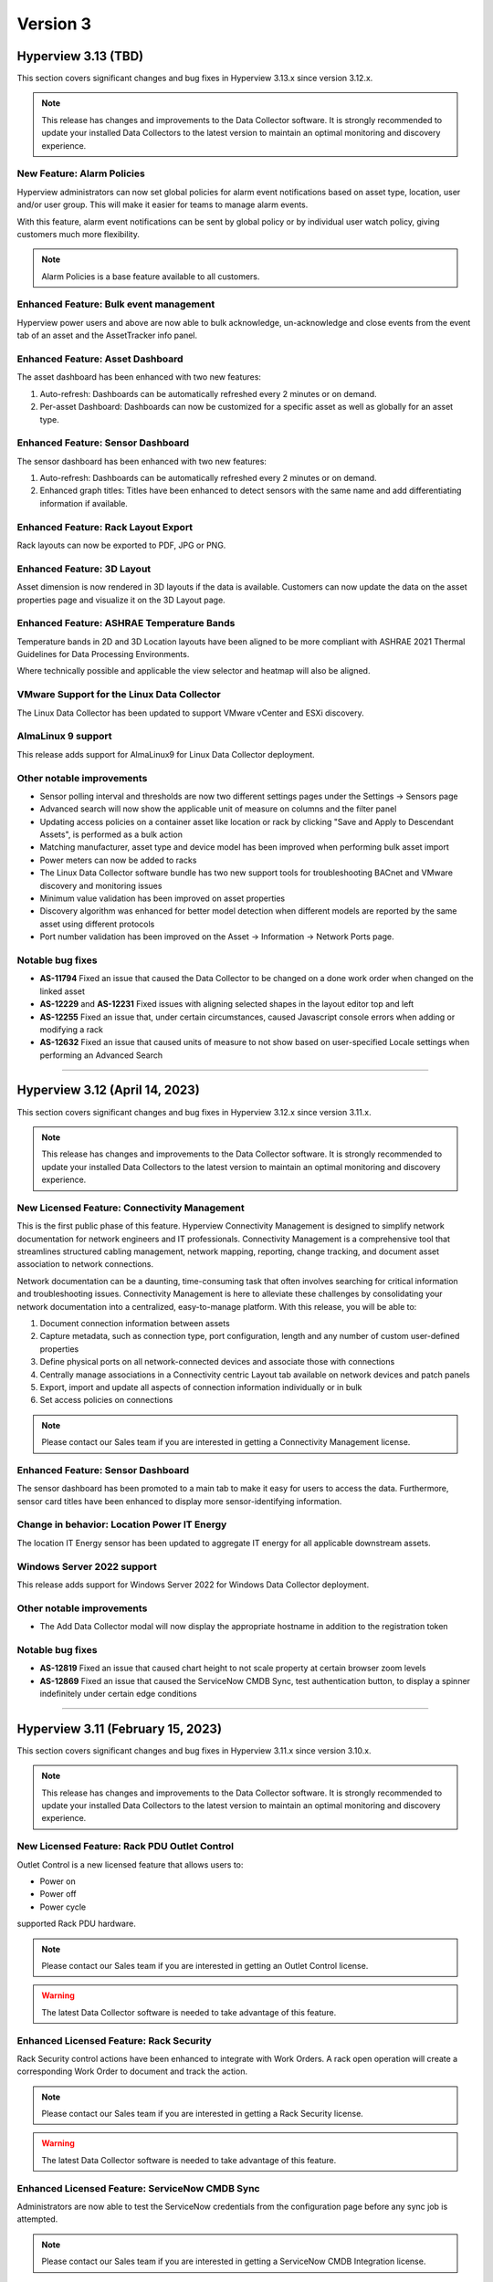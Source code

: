#########
Version 3
#########
********************
Hyperview 3.13 (TBD)
********************
This section covers significant changes and bug fixes in Hyperview 3.13.x since version 3.12.x.

.. note:: This release has changes and improvements to the Data Collector software. It is strongly recommended to update your installed Data Collectors to the latest version to maintain an optimal monitoring and discovery experience.

===========================
New Feature: Alarm Policies
===========================
Hyperview administrators can now set global policies for alarm event notifications based on asset type, location, user and/or user group. This will make it easier for teams to manage alarm events.

With this feature, alarm event notifications can be sent by global policy or by individual user watch policy, giving customers much more flexibility.

.. note:: Alarm Policies is a base feature available to all customers.

=======================================
Enhanced Feature: Bulk event management
=======================================
Hyperview power users and above are now able to bulk acknowledge, un-acknowledge and close events from the event tab of an asset and the AssetTracker info panel.

=================================
Enhanced Feature: Asset Dashboard
=================================
The asset dashboard has been enhanced with two new features:

1. Auto-refresh: Dashboards can be automatically refreshed every 2 minutes or on demand.
2. Per-asset Dashboard: Dashboards can now be customized for a specific asset as well as globally for an asset type.

==================================
Enhanced Feature: Sensor Dashboard
==================================
The sensor dashboard has been enhanced with two new features:

1. Auto-refresh: Dashboards can be automatically refreshed every 2 minutes or on demand.
2. Enhanced graph titles: Titles have been enhanced to detect sensors with the same name and add differentiating information if available.

====================================
Enhanced Feature: Rack Layout Export
====================================
Rack layouts can now be exported to PDF, JPG or PNG.

===========================
Enhanced Feature: 3D Layout
===========================
Asset dimension is now rendered in 3D layouts if the data is available. Customers can now update the data on the asset properties page and visualize it on the 3D Layout page.

==========================================
Enhanced Feature: ASHRAE Temperature Bands
==========================================
Temperature bands in 2D and 3D Location layouts have been aligned to be more compliant with ASHRAE 2021 Thermal Guidelines for Data Processing Environments.

Where technically possible and applicable the view selector and heatmap will also be aligned.

===========================================
VMware Support for the Linux Data Collector
===========================================
The Linux Data Collector has been updated to support VMware vCenter and ESXi discovery.

===================
AlmaLinux 9 support
===================
This release adds support for AlmaLinux9 for Linux Data Collector deployment.

==========================
Other notable improvements
==========================
- Sensor polling interval and thresholds are now two different settings pages under the Settings -> Sensors page
- Advanced search will now show the applicable unit of measure on columns and the filter panel
- Updating access policies on a container asset like location or rack by clicking "Save and Apply to Descendant Assets", is performed as a bulk action
- Matching manufacturer, asset type and device model has been improved when performing bulk asset import
- Power meters can now be added to racks
- The Linux Data Collector software bundle has two new support tools for troubleshooting BACnet and VMware discovery and monitoring issues
- Minimum value validation has been improved on asset properties
- Discovery algorithm was enhanced for better model detection when different models are reported by the same asset using different protocols
- Port number validation has been improved on the Asset -> Information -> Network Ports page.

=================
Notable bug fixes
=================
- **AS-11794** Fixed an issue that caused the Data Collector to be changed on a done work order when changed on the linked asset
- **AS-12229** and **AS-12231** Fixed issues with aligning selected shapes in the layout editor top and left
- **AS-12255** Fixed an issue that, under certain circumstances, caused Javascript console errors when adding or modifying a rack
- **AS-12632** Fixed an issue that caused units of measure to not show based on user-specified Locale settings when performing an Advanced Search

*****

*******************************
Hyperview 3.12 (April 14, 2023)
*******************************
This section covers significant changes and bug fixes in Hyperview 3.12.x since version 3.11.x.

.. raw:: html

	<div class="pb-3"><iframe src="https://player.vimeo.com/video/821341778?h=f93c6d3fb1" width="640" height="360" frameborder="0" allow="autoplay; fullscreen; picture-in-picture" allowfullscreen></iframe></div>

.. note:: This release has changes and improvements to the Data Collector software. It is strongly recommended to update your installed Data Collectors to the latest version to maintain an optimal monitoring and discovery experience.

=============================================
New Licensed Feature: Connectivity Management
=============================================
This is the first public phase of this feature. Hyperview Connectivity Management is designed to simplify network documentation for network engineers and IT professionals. Connectivity Management is a comprehensive tool that streamlines structured cabling management, network mapping, reporting, change tracking, and document asset association to network connections.

Network documentation can be a daunting, time-consuming task that often involves searching for critical information and troubleshooting issues. Connectivity Management is here to alleviate these challenges by consolidating your network documentation into a centralized, easy-to-manage platform. With this release, you will be able to:

1. Document connection information between assets
2. Capture metadata, such as connection type, port configuration, length and any number of custom user-defined properties
3. Define physical ports on all network-connected devices and associate those with connections
4. Centrally manage associations in a Connectivity centric Layout tab available on network devices and patch panels
5. Export, import and update all aspects of connection information individually or in bulk
6. Set access policies on connections

.. note:: Please contact our Sales team if you are interested in getting a Connectivity Management license.

==================================
Enhanced Feature: Sensor Dashboard
==================================
The sensor dashboard has been promoted to a main tab to make it easy for users to access the data. Furthermore, sensor card titles have been enhanced to display more sensor-identifying information.

============================================
Change in behavior: Location Power IT Energy
============================================
The location IT Energy sensor has been updated to aggregate IT energy for all applicable downstream assets.

===========================
Windows Server 2022 support
===========================
This release adds support for Windows Server 2022 for Windows Data Collector deployment.

==========================
Other notable improvements
==========================
- The Add Data Collector modal will now display the appropriate hostname in addition to the registration token

=================
Notable bug fixes
=================
- **AS-12819** Fixed an issue that caused chart height to not scale property at certain browser zoom levels
- **AS-12869** Fixed an issue that caused the ServiceNow CMDB Sync, test authentication button, to display a spinner indefinitely under certain edge conditions

*****

**********************************
Hyperview 3.11 (February 15, 2023)
**********************************
This section covers significant changes and bug fixes in Hyperview 3.11.x since version 3.10.x.

.. raw:: html

	<div class="pb-3"><iframe src="https://player.vimeo.com/video/801783109?h=c1542f621e" width="640" height="360" frameborder="0" allow="autoplay; fullscreen; picture-in-picture" allowfullscreen></iframe></div>

.. note:: This release has changes and improvements to the Data Collector software. It is strongly recommended to update your installed Data Collectors to the latest version to maintain an optimal monitoring and discovery experience.

=============================================
New Licensed Feature: Rack PDU Outlet Control
=============================================
Outlet Control is a new licensed feature that allows users to:

- Power on
- Power off
- Power cycle

supported Rack PDU hardware.

.. note:: Please contact our Sales team if you are interested in getting an Outlet Control license.

.. warning:: The latest Data Collector software is needed to take advantage of this feature.

========================================
Enhanced Licensed Feature: Rack Security
========================================
Rack Security control actions have been enhanced to integrate with Work Orders. A rack open operation will create a corresponding Work Order to document and track the action.

.. note:: Please contact our Sales team if you are interested in getting a Rack Security license.

.. warning:: The latest Data Collector software is needed to take advantage of this feature.

===============================================
Enhanced Licensed Feature: ServiceNow CMDB Sync
===============================================
Administrators are now able to test the ServiceNow credentials from the configuration page before any sync job is attempted.

.. note:: Please contact our Sales team if you are interested in getting a ServiceNow CMDB Integration license.

============================================
New Feature: Automated Catalog Data Feedback
============================================
A new feature was added to enable the automatic submission of model data to Hyperview when a previously unknown asset model is created. The information is added to a catalog improvement request queue for review and will allow Hyperview to add support to new device models more rapidly.

Hyperview Administrators can manage this setting from the "Settings -> General -> Catalog Data" page.

It is turned *Off* by default.

=============================
New Feature: Sensor Dashboard
=============================
A new sensor dashboard has been added to allow users to better visualize collected sensor data for an asset. Users will be able to toggle between list and card view for sensors.

===============================
Application Layout Improvements
===============================
- The search navigation bar has been added to the top of the product to allow for better access to Quick and Advanced Search features
- The Account Management link has been moved from the bottom left of the application layout to the top right

================================================
2D and 3D Layout: Enhanced Heatmap Visualization
================================================
Heatmap visualization has been enhanced to be more accurate and more performant.

In addition, there was a host of bug fixes, usability and performance improvements.

=================================
Sensor Data Download Improvements
=================================
Sensor data export has been improved to allow for up to 180 days of raw or daily summary data, provided that the range falls within license limits and corresponding data exists. This feature is available from both the application GUI and the API.

==========================
Other notable improvements
==========================
- "Inventory" has been added as an asset lifecycle state with support throughout the product
- Desired rack temperature property update bulk action has been extended to racks
- Improvements have been done to the discovery and monitoring sub-systems to allow for better automatic detection and management of asset IP Address changes
- The multi-rack view has been enhanced to allow for image or PDF export of side-by-side rack elevations
- Data grids have been improved throughout the product with better column filtering, clear column filter buttons, responsive behavior, and paging enhancements
- The asset status has been added to the assets by type and by location grids
- The asset monitoring state has been added to the advanced search column selector
- The asset hierarchy tree load time has been improved
- The rack asset audit page has been improved with a set of UX improvements and bug fixes
- The main navbar -> settings area has been re-organized to improve UX
- The license page has been improved to improve UX

============
Known issues
============
- **AS-12726** Certain Rack PDUs (usually older models) may return unexpected data when an outlet control operation is performed, this may cause the work order to be marked as failed even if it was performed correctly. Standard troubleshooting techniques such as making sure the latest firmware is loaded and restarting the rack PDU controller may resolve the issue. if this fails, please contact Hyperview support.

=================
Notable bug fixes
=================
- **AS-11999** Fixed an issue that caused work order grid export to have a blank asset name under certain conditions
- **AS-12235** Fixed an issue that caused redundant asset change logs to be generated when updating an asset property
- **AS-12273** Fixed an issue that caused the display of desired rack temperature alarm threshold to not be converted to locale settings
- **AS-12401** Fixed an issue that caused the asset property unit of measure to not display correctly
- **AS-12511** Fixed an issue that caused a ServiceNow Sync work order to be created even if a sync schedule is not configured


=========================
Changes in version 3.11.1
=========================
- **AS-12741** Fixed an error that could be triggered under certain conditions while cleaning up stale monitoring IP addresses from assets

=========================
Changes in version 3.11.2
=========================
- **AS-12751** Improved UX when moving a rackable asset with a NULL value for the "Consumed Rack Units" model property
- **AS-12756** Fixed an issue that prevented a Virtual Machine from being moved to its host server from the location picker

=========================
Changes in version 3.11.3
=========================
- **AS-12801** Fixed an issue that caused the 3D view slide-out state to reset if it was opened and closed
- **AS-12814** Fixed an issue that caused an asset to fail discovery if there are invalid values returned to some properties
- **AS-12816** Fixed an issue that caused some properties with very long string values to fail discovery under certain circumstances

*****

*********************************
Hyperview 3.10 (January 18, 2023)
*********************************
This section covers significant changes and bug fixes in Hyperview 3.10.x since version 3.9.x.

.. note:: This release has changes and improvements to the Data Collector software. It is strongly recommended to update your installed Data Collectors to the latest version to maintain an optimal monitoring and discovery experience.

===================================================================
Enhanced Licensed Feature: AssetTracker Gen2 Hardware Certification
===================================================================
This release adds support for MQTT-based second-generation RFID asset-tracking hardware from |Digitalor|. This support is available only on the Linux version of the Data Collector.

.. |Digitalor| raw:: html

   <a href="https://www.digitalor.com/en/" target="_blank">Digitalor</a>

.. note:: Please contact our Sales team if you are interested in getting an AssetTracker license.

*****

*********************************
Hyperview 3.9 (November 16, 2022)
*********************************
This section covers significant changes and bug fixes in Hyperview 3.9.x since version 3.8.x.

.. note:: This release has changes and improvements to the Data Collector software. It is strongly recommended to update your installed Data Collectors to the latest version to maintain an optimal monitoring and discovery experience.

=============================================================
Enhanced Licensed Feature: ServiceNow CMDB Sync Field Mapping
=============================================================
ServiceNow CMDB Sync has been improved in two ways:

1. Hyperview asset data fields are now exposed and can be mapped to custom import field names within the Import Set Table
2. Administrators can now control which asset types to sync to ServiceNow CMDB

.. note:: Please contact our Sales team if you are interested in getting a ServiceNow CMDB Sync license.

=========================================
2D and 3D Layout Visualization: New Icons
=========================================
Power users and above can now add fire safety shapes to 2D and 3D layouts. The following new shapes have been added:

- Sprinkler head
- Fire extinguisher
- Smoke detector
- Fire strobe
- Fire alarm pull

In addition, there was a host of minor bug fixes, usability and performance improvements.

======================================================
BACnet/IP is now supported in the Linux Data Collector
======================================================
The Linux Data Collector is now able to monitor BACnet/IP assets.

.. note:: As part of this work, the Data Collector will act as a BACnet/IP client. The BACnet server functionality has been removed from the product.

===========================
Rack Temperature Management
===========================
Rack temperature management has been improved.

The desired rack temperature property can now be set on the location and inherited by child racks. It is also customizable on a rack-by-rack basis.

Additional temperature thresholds have been added to allow users to trigger alarm events based on this new property. These thresholds are disabled by default and can be enabled by administrators.

========================
Bulk Action improvements
========================
- Users can now update certain asset properties such as design value or desired rack temperature in bulk
- Users can now set the control operations Data Collector
- Users can now set the control operations firmware update credentials

============================
Control Operations: Firmware
============================
For devices that use HTTP/HTTPS for firmware updates. Users can now select either HTTP or HTTPS for the protocol and customize the port. The defaults will remain HTTPS and 443 for protocol and port respectively.

==========================
Other notable improvements
==========================
- IPMI discovery for Supermicro has been improved. **Please make sure to update to the latest version of the Data Collector**
- Network devices will now show the interface alias if there is one configured and the device supports RFC2863
- New customers will receive a new activation email template from the platform
- The sensor value retrieval API has been refactored for more performance
- The Settings navigation menu has been improved for better usability
- User password validation rules have been improved
- Asset weight is now indexed and can be used in Advanced Search
- Asset properties that are inherited from the catalog, such as rated power, rated voltage and consumed rack units, are now indexed and can be used in Advanced Search
- Power Supplies can now be added as custom components
- The "Desired Temperature" property name has been renamed to "Desired Rack Temperature" to better reflect its function

============
Known issues
============
- **AS-12305** When navigating to advanced search results from a direct link, further filtering can be broken if the search location is not the All location
- **AS-12317** If a Rack PDU with rack door security is moved between two racks the Asset Tree decoration will be displayed on both racks until the next browser refresh

=================
Notable bug fixes
=================
- **AS-12016** Fan sensors detected over IPMI had the wrong type
- **AS-12043** Certain browser settings can cause exported data filename to have the word "undefined" in place of timezone
- **AS-11959** AssetTracker RFID Tag collision alarm events could not be cleared under certain circumstances
- **AS-12145** Advanced Search did not convert filter values to user locale settings
- **AS-12288** Small rectangle grids could not be created in 2D location layout

========================
Changes in version 3.9.1
========================
- **AS-12289** Fixed an issue where the same GUID returned over IPMI can cause Dell servers to be merged
- **AS-12326** Fixed an issue that caused layouts without a grid to not be rendered correctly
- **AS-6832** Enhanced results view in the asset picker component to support more than 10 search results

========================
Changes in version 3.9.2
========================
- **AS-12329** Fixed an issue that caused the Desired Rack Temperature warning threshold to be missing a "less than" condition
- **AS-12392** Fixed an issue that caused the property list to be empty when adding new property-based sensor thresholds

========================
Changes in version 3.9.3
========================
- **AS-11880** Fixed an issue that caused certain switches to be merged
- **AS-12397** Fixed a bug that caused the storage gauge to appear broken under certain conditions
- **AS-12199** Enhanced Juniper EX virtual chassis support
- **AS-12217** Enhanced support for RLE technologies sensors
- **AS-12242** Enhanced support for Juniper EX switch sensors
- **AS-12318** Enhanced support for Rittal LCP Cooling systems
- **AS-12346** Added support for Servercheck SensorGateway

*****

**********************************
Hyperview 3.8 (September 16, 2022)
**********************************
This section covers significant changes and bug fixes in Hyperview 3.8.x since version 3.7.x.

.. note:: Please install the latest Data Collector for optimal device monitoring and discovery.

============================================================================
Enhanced Licensed Feature: ServiceNow CMDB Sync Integration With Work Orders
============================================================================
ServiceNow CMDB Sync schedule and report are now available in the Work Orders section of the product.

.. image:: /release-notes/media/sn_cmdb_sync_workorder.png
   :width: 1919
   :alt: ServiceNow CMDB Sync work order

.. note:: Please contact our Sales team if you are interested in getting a ServiceNow CMDB Sync license.

============================================================
2D and 3D Layout Visualization: Power Utilization Percentage
============================================================

Rack Power Utilization has been added as a visualization option in the 2D and 3D view panel asset data.

.. image:: /release-notes/media/power_utilization_percentage_view.png
   :width: 1919
   :alt: Power utilization percentage layout view

==========================
Other notable improvements
==========================

- SVG background image support has been improved in 3D layouts
- Serial Number matching algorithm has been improved
- Location picker improvements across the product
- Advanced Grids have been improved to deal better with browser disconnections and timeouts
- A new analyzer was added to automatically calculate the power utilization percentage for racks and locations
- The Rack Space KPIs dashboard widget has been improved to work better on small screens
- Improved multi-rack layout view to page data properly on high-resolution screens with large zoom levels
- Improved Dell iDRAC SNMP definitions to support power consumption sensors

=================
Notable bug fixes
=================
- **AS-11969** Unable to clear some asset properties after setting them to null
- **AS-11555** Certain conditions can cause the Linux Data Collector update script to ignore errors
- **AS-11772** Firmware installations data grid does not match partial IP addresses consistently

========================
Changes in version 3.8.1
========================
- **AS-12076** Addressed a bug that could trigger errors during WMI discovery

========================
Changes in version 3.8.2
========================
- **AS-12103** Enhanced reaction time to the **Sync Now** request in the ServiceNow CMDB Sync feature

========================
Changes in version 3.8.3
========================
- **AS-12128** Optimized discovery analyzer data dequeue algorithm

========================
Changes in version 3.8.4
========================
- **AS-12138** Fixed a table width issue in the rack asset audit page
- **AS-12139** and **AS-12140** Optimized sensor indexing efficiency
- **AS-12141** Changed steady state sensor computations for container assets, e.g. racks, from every 15 minutes to every 20 minutes

========================
Changes in version 3.8.5
========================
- **AS-12186** Fixed an issue that could cause the change log data grid to not render properly when certain log messages are detected

*****

*******************************
Hyperview 3.7 (August 24, 2022)
*******************************
This section covers significant changes and bug fixes in Hyperview 3.7.x since version 3.6.x.

.. raw:: html

	<div class="pb-3"><iframe title="vimeo-player" src="https://player.vimeo.com/video/745165617?h=e0e366da7e" width="640" height="360" frameborder="0" allowfullscreen></iframe></div>

.. note:: Please install the latest Data Collector for optimal device monitoring and discovery.

=======================
New feature: Work Notes
=======================

Work Notes is a new feature that is part of the core application license and is available to all users. It enables new asset-centric collaboration workflows. For example:

- Write prioritized notes on an asset
- Attach documents and images to Work Notes
- Tag users in Work Notes and receive notifications when tagged in a note

=================================================================
Enhanced licensed feature: Firmware Management -> Update Firmware
=================================================================

Firmware update capability is now enabled on the **Linux** version of the Data Collector on the AMD64 and ARM64 versions.

.. note:: Please contact our Sales team if you are interested in getting a Firmware Management license.

==========================
Other notable improvements
==========================

- The Raspberry Pi version of the Linux Data Collector is now out of beta
- The License page has been improved to show full license information
- The Management of AssetTracker alarms has been improved, with more analytics and automatic resolution of certain alarm events
- The Design Value property has been added to Advanced Search

=================
Notable bug fixes
=================

- **AS-11399:** Sensor graph does not get generated upon switching from a time range that has no data to a time range with data
- **AS-11306:** Information dropdown not optimized for lower resolution screens
- **AS-11412:** While editing a floor plan layout, Snap to Grid becomes read-only upon selection
- **AS-11795:** All-location status not updated under certain circumstances
- **AS-11908:** Mobile navbar cuts off for lower resolution mobile devices

*****

*****************************
Hyperview 3.6 (July 15, 2022)
*****************************
This section covers significant changes and bug fixes in Hyperview 3.6.x since version 3.5.x.

.. raw:: html

	<div class="pb-3"><iframe src="https://player.vimeo.com/video/733686558?h=d127d279dc" width="640" height="360" frameborder="0" allow="autoplay; fullscreen; picture-in-picture" allowfullscreen></iframe></div>

.. note:: Please install the latest Data Collector for optimal device monitoring and discovery.

========================
New feature: Work Orders
========================
Work Orders is a new subsystem in Hyperview. It is the information hub to track operations that interact with external systems, for example, a bulk firmware update Job.
The Work Orders feature is part of the standard Hyperview license. Certain features that interact with it may be licensed separately.

==============================================================================
Enhanced licensed feature: Firmware Management -> Unmanaged Firmware Reporting
==============================================================================
Both managed and unmanaged firmware can now be viewed, searched and reported on centrally.

=================================================================
Enhanced licensed feature: Firmware Management -> Update Firmware
=================================================================
Administrators and data center managers can now trigger an update of managed firmware centrally. This is available for individual devices and as a bulk action.

.. note:: Please contact our Sales team if you are interested in getting a Firmware Management license.

==========================================================
New licensed feature: Integrations -> ServiceNow CMDB Sync
==========================================================
Hyperview is now able to dynamically push asset information to ServiceNow CMDB. The integration works with the ServiceNow Import Set API and has been tested with ServiceNow (Rome).

.. note:: Please contact our Sales team if you are interested in getting a ServiceNow CMDB sync license.

==========
3D layouts
==========
3D layouts now have a **focus** mode that allows users to focus on a subset of the assets on display. This is especially useful for larger data centers.

Multi-level heat maps are now available as a layer in 3D layouts for racks that have appropriately linked sensors.

==========================
Other notable improvements
==========================

- Login page design and functionality has been improved.
- User experience for copy-and-paste of labels has been improved.
- AssetTracker data grid filtering, sorting and export features were improved.

===========
API changes
===========
.. tip:: As of version 3.6 API changes are now in the :ref:`API Changelog<Api_changelog-doc>` section of the documentation.

=================
Notable bug fixes
=================

- **AS-11398:** Invalid GUIDs reported by assets during auto-discovery are ignored.

- **AS-11435:** Certain SVG formatted images were not displaying correctly in the 3D layout. This is now fixed.

- **AS-11371:** Placing a tile on a grid after a tile was placed there and deleted was causing an error. This is now fixed.

- **AS-11370:** Loading placeholder remains under asset tree when height is changed. This is now fixed.

- **AS-11556:** Peak/Average kWh sensors were computing every other hour/day. This is now fixed.

- **AS-11550:** Reachability monitoring was setting the last check value in the wrong field. This caused the feature to work too hard for results. This is now fixed.

- **AS-10643:** Users that did not have the Administrator role could not go to Advanced search if they did not have access to the All location. This is now fixed.

============
Known issues
============
* **AS-11759** Advanced Search location picker does not support selecting inaccessible nodes with only non-container, device asset children.

*****

***************************
Hyperview 3.5 (May 3, 2022)
***************************
This section covers significant changes and bug fixes in Hyperview 3.5.x since version 3.4.x.

.. raw:: html

	<div class="pb-3"><iframe src="https://player.vimeo.com/video/709661189?h=bbbe16c9b7" width="640" height="360" frameborder="0" allow="autoplay; fullscreen; picture-in-picture" allowfullscreen></iframe></div>

.. note:: Please install the latest Data Collector for optimal device monitoring and discovery.

==========
3D layouts
==========
You can now view location floor plan layouts in 3D. The Layout page (location → *Layout*) features a new button that lets you toggle between 3D and 2D views. In addition to details surfaced in 2D view, a location layout's 3D view shows important information such as:

* Assets contained within each rack
* Floor-, underfloor-, and ceiling-mounted assets
* Height of floor-mounted assets, such as racks

If product dimensions are missing in model data, default values are used for 3D visualization. Furthermore, a View Contained Assets button appears in 3D view which lets you select floor-mounted assets to reveal contained assets. Hovering on a floor-mounted or contained asset shows the name of the asset. Clicking the asset shows a pop-up with relevant details, and double-clicking it opens its Dashboard.

.. note:: 3D view is currently read-only and limited to 1000 floor-mounted assets. Only layouts with grids are supported. Shapes, labels, environmental sensor icons, and Rack Security icons currently appear in 2D.

==========================
New widgets: Asset Summary
==========================
Location and Rack Dashboards now feature an Asset Summary widget by default. It shows the number of descendent assets that have Critical, Warning, and Normal alarm event statuses. You can click the View Assets button for a given status to see corresponding assets in the Advanced Search grid.

===========================
Rack Elevation enhancements
===========================
Rack Elevation views (on the rack layout, multi-rack views, and the Rack Elevation dashboard widget) now feature Status and Lifecycle State settings that are preserved and applied across all racks for the current user. Status, which is selected by default, lets you highlight contained assets in the Rack Elevation based on alarm status (Normal, Warning, and Critical). Lifecycle state highlights assets based on their current lifecycle state (Active, Planned, Procurement, Staging, and Retired). Based on your selection, the right edge of an asset in the Rack Elevation will be highlighted to indicate its Status or Lifecycle State value.

============================
Advanced Search improvements
============================
The Type field is now optional in the Advanced Search Filters pane (*Search → Advanced → Filters*) while selecting and filtering on property and sensor filters, Status, and Lifecycle State. Additionally, columns are not filtered for a given asset type.

==========================
Other notable improvements
==========================
While updating an asset's location from the *Information → Properties* page, a warning appears if the new location's access policy differs from that of the current location. If you are an Administrator, the warning message will allow you to select which access policy to apply. For Data Center Managers and Power Users, the options in the warning message will be read-only.

===========
API changes
===========
.. tip:: All API changes are reflected in the corresponding Open API (aka Swagger) interfaces, which can be accessed from the *Help* menu in Hyperview.

New AssetSummaryWidget endpoint
-------------------------------
+-----------------------------------------------------------------------+------------------------------------------------------------------------------------------------------------+
| **New API Route**                                                     | **Description**                                                                                            |
+-----------------------------------------------------------------------+------------------------------------------------------------------------------------------------------------+
| ``GET /api/asset/widget/assetSummaryWidget/{assetId}``                | Returns status names and number of contained assets for the AssetSummaryWidget                             |
+-----------------------------------------------------------------------+------------------------------------------------------------------------------------------------------------+

Other notable changes
---------------------
The ``AssetDTO`` object now features an ``accessPolicyId`` field.

=================
Notable bug fixes
=================
* **AS-11233** The Rack Space Availability location widget was querying each child rack's sensors instead of using its own computed sensors. This has been addressed. As a result, the Rack Space Availability widget is much more efficient for locations with many racks.
* **AS-11249** While using Google Chrome on iOS or iPadOS version 15.x.x, the background image of a location layout would cover the grid and any assets, labels, and environmental sensors that are included. This has been fixed.

============
Known issues
============
* **AS-11248** Certain products have their Rated Power set to 0 in the Hyperview Catalog, which is incorrect and throwing computed sensor analyzer exceptions.
* **AS-11399** Sensor graphs do not appear if you switch from a time range with no data to a time range that has data. This persists as long as the current graph modal is open.
* **AS-11412** While aligning objects on a floor plan layout, selecting the Snap to Grid option makes it read-only for the remainder of the Edit session.

========================
Changes in version 3.5.1
========================
Enhancements
------------
* Daily sensor summary computation is now much more efficient. Note that daily summary data is calculated after UTC midnight.
* The Help link on the Bulk Import page has been removed in order to reduce visual clutter.

*****

*****************************
Hyperview 3.4 (April 6, 2022)
*****************************
This section covers significant changes and bug fixes in Hyperview 3.4.x since version 3.3.x.

.. raw:: html

	<div class="pb-3"><iframe src="https://player.vimeo.com/video/698389123" width="640" height="360" frameborder="0" allow="autoplay; fullscreen" allowfullscreen></iframe></div>

.. note:: Please install the latest Data Collector for optimal device monitoring and discovery.

==========================
Product catalog management
==========================
You can now access the product catalog directly from Hyperview. Users can now also add their own models and model images. A new Catalog menu is available as part of the default Infrastructure Management license, which lets all users view and search existing device models (*Catalog → Models*) and manufacturers (*Catalog → Manufacturers*). Both pages are searchable and can be filtered to find the exact set of records you are looking for.

Catalog records have three possible sources: Application (retrieved from the master product catalog), Discovery (discovered locally), and User (added and managed manually by Power Users and above; note that Power Users cannot delete records). Furthermore, you can bulk update the asset model; see "New bulk actions..." section below.

=========================================
New licensed feature: Firmware Management
=========================================
Firmware Management is a separately licensed set of features that lets you view and interact with firmware records. For example, you can:

* Look up assets that have a specific firmware version installed
* Review firmware versions and associated assets
* Download firmware
* View firmware release notes
* Get alerted to outdated firmware

.. note:: Please contact our Sales team if you are interested in getting a Firmware Management license.

=================================
Linux Data Collector enhancements
=================================
Starting with Hyperview 3.4, the Linux Data Collector for AMD64 architectures is formally out of beta. We have also added a new Data Collector for Raspberry Pi devices (RPI ARM64) that is currently in beta. Administrators can download the latest Data Collectors from *Discoveries → Download Data Collector*.

In addition, both Linux Data Collector types have been enhanced as follows:

* Now supports CentOS (version 7 or later) and Red Hat Enterprise Linux (versions 7.x and 8.x).
* Features a new update script (*update-dc.sh*) that lets you preserve your existing configuration.
* AssetTracker support added (only relevant to AssetTracker licensees).
* You can now configure proxies.
* Added support for Modbus TCP protocol.

====================================================
New bulk actions: Update Access Policy, Update Model
====================================================
Hyperview has two new bulk actions:

* Update Access Policy (which lets Administrators update the Access Policy for selected assets), and
* Update Model (which allows Power Users and above to update the asset model for selected assets of interchangeable types).

Both actions are available from the Bulk Actions menu on the Assets By Type, Assets By Location, and Advanced Search pages.

=====================================================
New Delta-T and average temperature sensors for racks
=====================================================
The following new computed sensors have been added for racks with linked temperature sensors:

* Average Temperature Front Top (shows the average temperature in the front top part of the rack)
* Average Temperature Rear Top (shows the average temperature in the rear-top part of the rack)
* Average Temperature Front Middle (shows the average temperature in the front-middle part of the rack)
* Average Temperature Rear Middle (shows the average temperature in the rear-middle part of the rack)
* Average Temperature Front Bottom (shows the average temperature in the front bottom part of the rack)
* Average Temperature Rear Bottom (shows the average temperature in the rear-bottom part of the rack)
* Delta-T Top (shows the difference between the average front and rear temperatures for the top of the rack)
* Delta-T Middle (shows the difference between the average front and rear temperatures for the middle of the rack)
* Delta-T Bottom (shows the difference between the average front and rear temperatures for the bottom of the rack)

Values will be in Celsius or Fahrenheit, as per your locale settings (*Settings → Locale*; Administrator-only). Note that the availability of these sensors will depend on which rack sides (front or rear) and RUs (in the front, middle, or back) the temperature sensors are linked to. For example, for each side of a 42 RU rack, RUs 1-14 are considered the bottom, 15-28 are considered the middle, and 29-42 are considered the top.

Furthermore, Power Users and above can specify how average temperature values are calculated for Delta-T sensors (i.e. subtract front from rear, or rear from front). A new Cooling section has been added to the Properties page (rack → *Information → Properties*) that features a relevant Rack Delta-T Calculation Orientation property.

==========================
Miscellaneous improvements
==========================
* Assets By Type and Assets By Location pages now feature an "Open in Advanced Search" button that opens the current grid as Advanced Search results.
* The Advanced Search grid features a new default column, Lifecycle State. Furthermore, you can now filter by Status and Lifecycle State values.
* Line Card/Switch Module is now available as a custom component type.
* Location heat maps have been improved to only use recent sensor values (i.e. updated within 30 minutes).
* Monitoring is automatically turned on for discovered devices that were originally manually created (assuming the discovery's "Monitor newly discovered assets by default" setting is turned on).
* The Cost Per Kilowatt location property has been updated to Cost Per Kilowatt Hour, which is typically more relevant.
* Rack Elevation label settings are now automatically saved in your browser and applied to all racks.
* Pop-up text for Location picker search results (for example, while linking sensors) now feature full asset location paths.
* Enhance Geist Rack PDU SNMP definitions now support an additional discoverable serial number.
* The License page (*Settings → License*) now shows installed feature licenses in green and other feature licenses in orange.
* The Information dropdown menu for assets now groups related menu items.

===========
API changes
===========
.. tip:: All API changes are reflected in the corresponding Open API (aka Swagger) interfaces, which can be accessed from the *Help* menu in Hyperview.

Deprecations
------------
.. note:: Do not write new integrations for deprecated routes as they will be removed in a future release. If you have already integrated against a route that is currently deprecated (or is slated for deprecation), please update the existing integration accordingly.

The following endpoints have been deprecated in Hyperview 3.4:

* ``/api/asset/alarmEvents``
* ``/api/asset/assetsByType``
* ``/api/asset/assetTrackerAlarmEvents``
* ``/api/asset/containedAssets/general/{assetId}``
* ``/api/asset/customComponents``
* ``/api/asset/pduBreakers`` (``POST`` only)

New AvailableFirmwareVersions endpoint (licensed feature)
---------------------------------------------------------
+-----------------------------------------------------------------------+------------------------------------------------------------------------------------------------------------+
| **New API Route**                                                     | **Description**                                                                                            |
+-----------------------------------------------------------------------+------------------------------------------------------------------------------------------------------------+
| ``GET /api/asset/availableFirmwareVersions/{assetId}``                | Returns a list of all available firmware versions for a specific asset                                     |
+-----------------------------------------------------------------------+------------------------------------------------------------------------------------------------------------+

New Bulk endpoints
------------------
+-----------------------------------------------------------------------+------------------------------------------------------------------------------------------------------------+
| **New API Route**                                                     | **Description**                                                                                            |
+-----------------------------------------------------------------------+------------------------------------------------------------------------------------------------------------+
| ``POST /api/asset/bulk/assets/updateAccessPolicy``                    | Updates associations between a single access policy and one or more assets                                 |
+-----------------------------------------------------------------------+------------------------------------------------------------------------------------------------------------+
| ``POST /api/asset/bulk/assets/updateProduct``                         | Updates associations between a single product and one or more assets                                       |
+-----------------------------------------------------------------------+------------------------------------------------------------------------------------------------------------+

New FirmwareDownload endpoints (licensed feature)
-------------------------------------------------
+-----------------------------------------------------------------------+------------------------------------------------------------------------------------------------------------+
| **New API Route**                                                     | **Description**                                                                                            |
+-----------------------------------------------------------------------+------------------------------------------------------------------------------------------------------------+
| ``GET /api/product/firmwareDownload/installFile/{firmwareVersionId}`` | Downloads a specific firmware version                                                                      |
+-----------------------------------------------------------------------+------------------------------------------------------------------------------------------------------------+
| ``GET /api/product/firmwareDownload/releaseNote/{firmwareVersionId}`` | Downloads a firmware version's release notes                                                               |
+-----------------------------------------------------------------------+------------------------------------------------------------------------------------------------------------+

New FirmwareVersions endpoints (licensed feature)
-------------------------------------------------
+-----------------------------------------------------------------------+------------------------------------------------------------------------------------------------------------+
| **New API Route**                                                     | **Description**                                                                                            |
+-----------------------------------------------------------------------+------------------------------------------------------------------------------------------------------------+
| ``GET /api/product/firmwareVersions/{firmwareVersionId}``             | Returns details of a single firmware version                                                               |
+-----------------------------------------------------------------------+------------------------------------------------------------------------------------------------------------+
| ``GET /api/product/firmwareVersions/firmware/{firmwareId}``           | Returns a list of firmware versions for a specific firmware                                                |
+-----------------------------------------------------------------------+------------------------------------------------------------------------------------------------------------+

New Manufacturers endpoints
---------------------------
+-----------------------------------------------------------------------+------------------------------------------------------------------------------------------------------------+
| **New API Route**                                                     | **Description**                                                                                            |
+-----------------------------------------------------------------------+------------------------------------------------------------------------------------------------------------+
| ``GET /api/product/manufacturers``                                    | Returns a list of manufacturers                                                                            |
+-----------------------------------------------------------------------+------------------------------------------------------------------------------------------------------------+
| ``POST /api/product/manufacturers``                                   | Creates a manufacturer                                                                                     |
+-----------------------------------------------------------------------+------------------------------------------------------------------------------------------------------------+
| ``DELETE /api/product/manufacturers/{id}``                            | Deletes a specific manufacturer                                                                            |
+-----------------------------------------------------------------------+------------------------------------------------------------------------------------------------------------+
| ``PUT /api/product/manufacturers/{id}``                               | Updates a specific manufacturer                                                                            |
+-----------------------------------------------------------------------+------------------------------------------------------------------------------------------------------------+

New PduBreakers endpoint
------------------------
+-----------------------------------------------------------------------+------------------------------------------------------------------------------------------------------------+
| **New API Route**                                                     | **Description**                                                                                            |
+-----------------------------------------------------------------------+------------------------------------------------------------------------------------------------------------+
| ``PUT /api/asset/pduBreakers/breakerStatus/{pduBreakerId}``           | Updates a PDU breaker status                                                                               |
+-----------------------------------------------------------------------+------------------------------------------------------------------------------------------------------------+

New ProductProperties endpoints
-------------------------------
+-----------------------------------------------------------------------+------------------------------------------------------------------------------------------------------------+
| **New API Route**                                                     | **Description**                                                                                            |
+-----------------------------------------------------------------------+------------------------------------------------------------------------------------------------------------+
| ``GET /api/product/productProperties/{productId}``                    | Returns a list of product properties                                                                       |
+-----------------------------------------------------------------------+------------------------------------------------------------------------------------------------------------+
| ``POST /api/product/productProperties/{productId}``                   | Creates a product property                                                                                 |
+-----------------------------------------------------------------------+------------------------------------------------------------------------------------------------------------+
| ``DELETE /api/product/productProperties/{id}``                        | Deletes a product property                                                                                 |
+-----------------------------------------------------------------------+------------------------------------------------------------------------------------------------------------+
| ``PUT /api/product/productProperties/{id}``                           | Updates a product property                                                                                 |
+-----------------------------------------------------------------------+------------------------------------------------------------------------------------------------------------+

New ProductPropertyKeys endpoint
--------------------------------
+-----------------------------------------------------------------------+------------------------------------------------------------------------------------------------------------+
| **New API Route**                                                     | **Description**                                                                                            |
+-----------------------------------------------------------------------+------------------------------------------------------------------------------------------------------------+
| ``GET /api/product/productPropertyKeys/{productTypeId}``              | Returns all property keys for a product type                                                               |
+-----------------------------------------------------------------------+------------------------------------------------------------------------------------------------------------+

New Products endpoints
----------------------
+-----------------------------------------------------------------------+------------------------------------------------------------------------------------------------------------+
| **New API Route**                                                     | **Description**                                                                                            |
+-----------------------------------------------------------------------+------------------------------------------------------------------------------------------------------------+
| ``GET /api/product/products``                                         | Returns a list of products                                                                                 |
+-----------------------------------------------------------------------+------------------------------------------------------------------------------------------------------------+
| ``POST /api/product/products``                                        | Creates a new product                                                                                      |
+-----------------------------------------------------------------------+------------------------------------------------------------------------------------------------------------+
| ``DELETE /api/product/products/{id}``                                 | Deletes a product                                                                                          |
+-----------------------------------------------------------------------+------------------------------------------------------------------------------------------------------------+
| ``PUT /api/product/products/{id}``                                    | Updates a product                                                                                          |
+-----------------------------------------------------------------------+------------------------------------------------------------------------------------------------------------+
| ``GET /api/product/products/{id}``                                    | Returns a specific product                                                                                 |
+-----------------------------------------------------------------------+------------------------------------------------------------------------------------------------------------+

New UserProductImages endpoints
-------------------------------
+-----------------------------------------------------------------------+------------------------------------------------------------------------------------------------------------+
| **New API Route**                                                     | **Description**                                                                                            |
+-----------------------------------------------------------------------+------------------------------------------------------------------------------------------------------------+
| ``GET /api/product/userProductImages/{productId}``                    | Returns a list of product images                                                                           |
+-----------------------------------------------------------------------+------------------------------------------------------------------------------------------------------------+
| ``POST /api/product/userProductImages/{productId}``                   | Uploads a product image and associated data                                                                |
+-----------------------------------------------------------------------+------------------------------------------------------------------------------------------------------------+
| ``DELETE /api/product/userProductImages/{id}``                        | Deletes a product image                                                                                    |
+-----------------------------------------------------------------------+------------------------------------------------------------------------------------------------------------+

=================
Notable bug fixes
=================
* **AS-10898** (Document Management licensees only) Added missing validation for the Add button in the Add Document modal.
* **AS-10899** (Document Management licensees only) It was possible to submit an Add New Document request without selecting a file. This has been addressed.
* **AS-11007** Assets would not get reindexed for search upon deleting an asset property. This has been fixed.
* **AS-11012** Fixed some typos for Spanish locales.

============
Known issues
============
* **AS-10643** Users without access to the All location cannot open the Advanced Search page.
* **AS-11064** If you change an asset's type from "Small UPS" to "UPS" (and assuming the Small UPS was under the rack), the asset's location stays the same.
* **AS-11247** Upon applying Advanced Search filters that do not return any assets, refreshing the page using your browser's Reload/Refresh button shows an incorrect (and redundant) Bootstrap message. The same issue appears for assets without any children if you go to *Information → Assets → Open in Advanced Search*.
* **AS-11249** While using Google Chrome on iOS or iPadOS version 15.x.x, the background image of a location layout covers the grid and any assets, labels, and environmental sensors that are included.

*****

********************************
Hyperview 3.3 (January 17, 2022)
********************************
This section covers significant changes and bug fixes in Hyperview 3.3.x since version 3.2.x.

.. raw:: html

	<div class="pb-3"><iframe src="https://player.vimeo.com/video/669621536" width="640" height="360" frameborder="0" allow="autoplay; fullscreen" allowfullscreen></iframe></div>

.. note:: Please ensure you have the latest Data Collector installed for optimal device monitoring and discovery.

==================================
New licensed feature: AssetTracker
==================================
AssetTracker is an RFID asset tracking solution for data centers that lets you detect and audit assets at the rack U level in real-time. AssetTracker master modules are physically installed on racks you wish to track, which in turn host RFID tags that are attached to racked assets. Expansion modules can be daisy-chained to master modules as needed. Module and asset tag records can be viewed and managed from the new licensee-only AssetTracker page (*Assets → AssetTracker*).

The Hyperview Data Collector has been enhanced in this version to communicate with AssetTracker modules. Relevant alarm events are generated at the rack or All location levels, as appropriate, which makes it convenient to stay on top of changes. Fields for AssetTracker Master Module ID (the unique identifier for a given module) and AssetTracker ID (the unique identifier for a tag) now appear across the Properties page, the Add New page, and modals to add or update asset records. Furthermore, the Advanced Search page has been enhanced to include new Asset Property (String) filters for AssetTracker Master Module ID and AssetTracker ID.

.. note:: Please contact our Sales team if you are interested in getting an AssetTracker license.

=================================================
Linux support for Hyperview Data Collector (beta)
=================================================
This release features a beta version of the Hyperview Data Collector for Linux. It is compatible with Debian 10.xx and 11.xx, and Ubuntu Server LTS 18.04.xx and 20.04.xx. The Download Data Collector modal (*Discoveries → Data Collectors → Download Data Collectors*; Administrator-only) now lets you specify the OS you wish to download the data collector for. Note that at this time the Linux data collector only supports the following protocols: SSH, SNMP, and IPMI. Other than that, from a Hyperview user's standpoint, the overall discovery experience is identical for Windows and Linux data collectors.

==========================
Miscellaneous improvements
==========================
* The Saved Searches feature in Advanced Search now lets any kind of user (including read-only users) save and delete personal searches.
* The Watched Assets grid (*Account → Watched Assets*) has been improved to show up to 100 rows per page.

===========
API changes
===========
.. tip:: All API changes are reflected in the corresponding Open API (aka Swagger) interfaces, which can be accessed from the *Help* menu in Hyperview.

New endpoints
-------------
The following routes have been added to the Hyperview API (only relevant to AssetTracker licensees):

* ``GET /api/asset/assetTrackerAlarmEvents``: Returns a list of events for a specific AssetTracker asset
* ``GET /api/asset/assetTrackerContainedAssets``: Returns a list of AssetTracker assets or placeholder assets that are contained inside the given AssetTracker parent
* ``GET /api/asset/assetTrackerMasterModuleData``: Retrieves all AssetTracker master module data
* ``DELETE /api/asset/assetTrackerMasterModuleData/{id}``: Deletes a specific AssetTracker master module's data

=================
Notable bug fixes
=================
* **AS-9983** While entering a value for a Date custom property, the date format was occasionally inconsistent and threw a console error. This has been fixed.
* **AS-10449** The Asset Hierarchy would not load for users who do not have access to the All location. This has been fixed.
* **AS-10513** (Document Management licensees only) A false error message and console error would appear upon adding a document of Link type. This has been addressed.
* **AS-10536** (API) As an API client, moving a rackable asset with an Unknown rack side to a rack would not throw an exception. This has been fixed.
* **AS-10540** For rackable devices, updating the Rack Unit property value from 1 or more to 0, and then back to the original value would incorrectly throw an exception. This has been addressed.

============
Known issues
============
* **AS-10643** Users who do not have access to the All location cannot open the Advanced Search page.
* **AS-10874** (AssetTracker licensees only) Using a NETUN Scanner to scan asset tags results in duplicate AssetTracker ID entries and log entries.

========================
Changes in version 3.3.1
========================
Bug fixes
---------
* **AS-10974** Fixed an issue with the linked Sales email for unlicensed features.

========================
Changes in version 3.3.2
========================
Bug fixes
---------
* **AS-11008** Increased the length of Choice custom property values to 256 characters per line in order to accommodate more choices per custom property.

*****

*********************************
Hyperview 3.2 (November 18, 2021)
*********************************
This section covers significant changes and bug fixes in Hyperview 3.2.x since version 3.1.x.

.. raw:: html

	<div class="pb-3"><iframe src="https://player.vimeo.com/video/646672064" width="640" height="360" frameborder="0" allow="autoplay; fullscreen" allowfullscreen></iframe></div>

.. note:: Please ensure you have the latest Data Collector installed for optimal device monitoring and discovery.

=================================
New bulk action: Update Lifecycle
=================================
You can now update lifecycle values for one or more eligible assets from the Bulk Actions menu, which in turn is available from Advanced Search, Assets By Type, and Assets By Location pages. Eligible assets are all asset types except Location, Rack, and Unknown. The Bulk Update Lifecycle modal allows you to set values for one or more of the following fields: State, Commission Date, Retirement Date and End of Life Date.

========================================================
New Saved Search feature and various search enhancements
========================================================
The Advanced Search page now lets you save searches to be re-run later. There are two new buttons on the page: *Save* (lets you save a search) and *Saved Searches* (opens the Saved Searches panel, which lists existing saved personal and global searches). Any user can perform an Advanced Search, apply filters, write a manual query, or both, and then save it. Personal saved searches are only available to the user who created them and are listed under My Searches in the Saved Searches panel. Only Administrators can save and manage global searches, which are available to all users and appear under Global Searches in the Saved Searches panel. To apply a personal or global saved search, simply select it in the panel and click Search.

Furthermore, starting with this version:

* Advanced Search supports two new columns and filters that can be added from the Filters panel: IP Address and Bay Location. If there are multiple IP addresses for a given asset, they will appear as a comma-separated string.
* The Advanced Search page features a new Refresh button.
* You can search by component serial number using Quick Search and Advanced Search.

=====================================================
Rack Side and Rack Position support for zero U assets
=====================================================
You can now set a Rack Side (Unknown, Front, or Rear) and Rack Position (Unknown, Left, Right, Top, Bottom, Above, or Below) for zero U devices. You can specify values while creating, updating, moving, or bulk importing a zero U device, such as a rack PDU. Note that for bulk import you must use the latest Assets template from *Bulk Import → Download Template File → Assets*.

The Rack Layout page has also been enhanced to include Rack Side and Rack Position columns. Furthermore, the Properties page (*Information → Properties*) and Properties widget (on the asset dashboard) both now indicate the rack side and position in the Location field; for example: *Side: Front, Position: Top*.

==========================
Miscellaneous improvements
==========================
* Application page titles are now dynamic: instead of just saying "Hyperview" they reflect the exact context, and are easier to navigate within the browser history.
* The "Default" access policy group has been renamed to "All Users" for clarity.
* All Save buttons now show a spinner when the application is awaiting a server response.
* VMware and SSH discoveries now populate the Enclosure Serial Number field for relevant assets.

===========
API changes
===========
.. tip:: All API changes are reflected in the corresponding Open API (aka Swagger) interfaces, which can be accessed from the *Help* menu in Hyperview.

New endpoints
-------------
The following routes have been added to the Hyperview API:

* ``POST /api/asset/bulk/assets/updateLifecycle``: Updates lifecycle properties for a set of assets
* ``GET /api/asset/savedSearches``: Returns a list of saved searches for the current user
* ``POST /api/asset/savedSearches``: Creates a saved search and returns its ID
* ``GET /api/asset/savedSearches/global``: Returns a list of global saved searches
* ``DELETE /api/asset/savedSearches/user/{id}``: Deletes a personal saved search for a given user
* ``DELETE /api/asset/savedSearches/global/{id}``: Deletes a saved global search

Enhanced endpoints
------------------
The API documentation for ``POST /api/asset/search`` has been significantly improved (see *Help → Hyperview API*). Empty payload handling has been improved as well. Furthermore, you can search by ``componentSerialNumber``.

=================
Notable bug fixes
=================
* **AS-9609** Creating two busway tap-offs with the same number would throw a console error. This has been fixed.
* **AS-9826** Unknown assets were visible in the linked sensor location picker. This has been fixed.
* **AS-10130** An incorrect success message was displayed upon adding a new custom property or custom property group. This has been addressed.
* **AS-10193** Discoveries would not run if ports were blocked and the Data Collector was configured to use a proxy URL. This has been fixed.

============
Known issues
============
* **AS-9983** While entering a value for a custom property of Date type, the date format isn't always consistent and may throw a console error.
* **AS-10513** (Document Management licensees only) A false error message and console error are shown upon adding a document of Link type; the document still gets created and appears in the Documents grid.
* **AS-10536** (API) As an API client, moving a rackable asset with an Unknown rack side to a rack should throw an exception, but currently does not.
* **AS-10540** For rackable devices, updating the Rack Unit property value from 1 or more to 0, and then back to the original value currently throws an exception, even though it should not.
* **AS-10573** (API) Negative RU values while creating or updating rack asset properties are allowed despite being invalid.

========================
Changes in version 3.2.1
========================
Bug fixes
---------
* **AS-10637** Addressed a data migration issue related to indirect sensor Rack Side values.

*****

**********************************
Hyperview 3.1 (September 17, 2021)
**********************************
This section covers significant changes and bug fixes in Hyperview 3.1.x since version 3.0.x.

.. raw:: html

	<div class="pb-3"><iframe src="https://player.vimeo.com/video/610373544" width="640" height="360" frameborder="0" allow="autoplay; fullscreen" allowfullscreen></iframe></div>

.. note:: Please ensure you have the latest Data Collector installed for optimal device monitoring and discovery.

================
New bulk actions
================
The following bulk actions have been added in this release:

* Enable Monitoring
* Disable Monitoring
* Start Watching
* Stop Watching
* Update Control Credentials
* Update Custom Property

All bulk actions are available from the Bulk Actions menu in Advanced Search, Assets By Type, and Assets By Location pages for eligible assets. The Stop Watching bulk action is also available from the Watched Assets page.

.. note:: Control credentials are currently only used for Rack Security-licensed features. Please contact our Sales team if you are interested in getting a Rack Security license.

================================================
Heat map and environmental sensor visualizations
================================================
Floor Plan layouts now feature Temperature Heat Map and Environmental Sensors layers. You can toggle them from *location → Layout → View*.

Heat maps depict current temperature ranges using different colors, and are generated based on linked sensor values (avererageTemperatureFront and averageTemperatureRear rack sensors, and placedIndirectSensors location sensors). The color scheme used is consistent with other available layers (such as *View → Average Temperature Front*). Note that the heat map is only generated if the layout has a grid.

Environmental sensors (placedIndirectSensors for locations) are represented by a "T" icon for temperature sensors and an "H" icon for humidity sensors.

====================
New computed sensors
====================
The following computed sensors are now available for racks and locations:

* AverageKwhByHour
* PeakKwhByHour
* AverageKwhByDay
* PeakKwhByDay

Values are in kilowatt-hours (kWh).

======================================
New Network Components page for assets
======================================
Assets now have a Network Components page (*asset → Information → Network Components*). It lists IP addresses and network interfaces associated with the asset, if applicable (previously they would appear on the asset's Components page). Furthermore, a new MAC OUI column has been added that indicates the organizationally unique vendor or manufacturer for a given network interface.

=================================
New asset type and asset property
=================================
Hyperview now supports Node Server as an asset type. The user experience of using node servers is similar to using servers, except that unlike servers, node servers are zero U assets and cannot be placed in racks. A relevant asset property, Enclosure Serial Number, is now available on the Properties page for the following asset types: server, node server, blade server, blade storage, blade network. Note that Enclosure Serial Number is a searchable and discoverable field.

=========================
Sensor graph improvements
=========================
Numeric sensor graphs now feature a Show Zero toggle, which indicates if the zero line should be shown or not (selected by default). Furthermore, you can now pan and zoom into numeric sensor graphs (the zoom will be reset if you modify the time range).

============================
Advanced Search improvements
============================
* Type is no longer a mandatory filter (unless you want to add an asset property, custom property, or sensor filter).
* The Location filter now defaults to All to prevent ambiguity.
* Queries now also take the child and descendent assets into consideration and include them in search results (if they match the query).
* The width of the Filters panel has been increased for improved navigation on mobile screens.
* You can now filter by Enclosure Serial Number and Board Serial Number asset properties, as well as add corresponding grid columns.

==========================
Miscellaneous improvements
==========================
* The Weather widget now has ``alt`` attributes for improved accessibility.

===========
API changes
===========

.. tip:: All API changes are reflected in the corresponding Open API (aka Swagger) interfaces, which can be accessed from the *Help* menu.

New endpoints
-------------
The following routes have been added to the Hyperview API:

* ``POST /api/asset/bulk/assets/createEventNotificationRecipient``: Creates asset notification recipients between the requesting user and a set of assets
* ``POST /api/asset/bulk/assets/removeEventNotificationRecipient``: Removes asset notification recipients between the requesting user and a set of assets
* ``POST /api/asset/bulk/assets/disableMonitoring``: Disables monitoring for a set of assets
* ``POST /api/asset/bulk/assets/enableMonitoring``: Enables monitoring for a set of assets
* ``POST /api/asset/bulk/assets/updateCustomProperty``: Updates a custom property for a set of assets
* ``POST /api/asset/bulk/assets/updateControlCredentials``: Updates the associations between a control credential and a set of assets
* ``GET /api/asset/componentAssets/{assetId}/networkComponents``: Returns a list of network component assets for a given parent asset
* ``PUT /api/asset/pduBreakers/{pduBreakerId}``: Updates a PDU breaker

=================
Notable bug fixes
=================
* **AS-9849** Deleting a linked sensor would not generate a Change Log entry for the linked asset. This has been fixed.
* **AS-9901** Threshold cards (on the License page) would sometimes appear in the wrong order.
* **AS-9916** Bulk importing custom properties would fail if the asset serial number was not included (even though the asset name was included).

============
Known issues
============
* **AS-9983** When entering a date value for a custom property, the date format is inconsistent and sometimes throws a console error.
* **AS-10104** Layout heat maps do not appear on the iPhone and iPad.

========================
Changes in version 3.1.1
========================
Enhancements
------------
Sensor selection in Advanced Search has been improved.

========================
Changes in version 3.1.2
========================
Enhancements
------------
Layout performance has been improved for large data center layouts.

========================
Changes in version 3.1.3
========================
Bug fixes
---------
* **AS-10371** The Location filter on the Advanced Search page was not being respected. This has been fixed.
* **AS-10403** Clicking on the Help link on the Bulk Import page would open an outdated documentation set. This has been fixed.

Enhancements
------------
The outlet detection algorithm for rack PDUs and transfer switches has been enhanced.

========================
Changes in version 3.1.4
========================
Bug fixes
---------
* **AS-10428** Assets with bulk-updated custom properties would not appear in search results if you queried the custom property value. This has been fixed.

*****

*******************************
Hyperview 3.0 (August 24, 2021)
*******************************
This section covers significant changes and bug fixes in Hyperview 3.0.x since version 2.6.x.

.. note:: Data Collectors prior to version 2.2 will cease to function upon upgrade. Please ensure you have the latest Data Collector installed for optimal device monitoring and discovery.

===========
API changes
===========

.. tip:: All API changes are reflected in the corresponding Open API (aka Swagger) interfaces, which can be accessed from the *Help* menu.

Breaking changes
----------------
All URL-versioned endpoints in the Hyperview API and the Data Collector API have been removed in favor of header-versioned endpoints, which are designed to make version updates less intrusive. For example, ``/api/v2/asset/buswayTapOff/{buswayTapOffId}`` has been replaced by ``/api/asset/buswayTapOff/{buswayTapOffId}``; the latter features the optional ``api-version`` header parameter. Note that the minimal supported version will be used if an ``api-version`` value is not provided.

Search endpoints have been overhauled. The ``/api/asset/search`` endpoint features several new fields, and ``/api/v2/asset/search/facets`` has been replaced by a new endpoint, ``/api/asset/search/aggregations``. Refer to *Help → Hyperview API → Search* for details.

Moreover, all endpoints and fields that were previously reported as deprecated (see previous release notes) have been removed.

Other notable changes
---------------------
Some data transfer objects (DTO) associated with the following Hyperview API endpoints have been updated. Please review your integration code to ensure it is working as expected.

* ``/api​/asset​/controlCredentialAssociation``
* ``/api​​/asset​/eventNotificationRecipient​/{assetId}``
* ``/api​​/asset​/powerSourceAssociations``

===========================
Windows Server 2019 support
===========================
In addition to Windows 10 (for testing), and Windows Server 2016 (for production and testing), Hyperview now supports Windows Server 2019 (for production and testing). There is no change to existing hardware or network requirements.

==========================
Miscellaneous improvements
==========================
* Password reset and account lock-out messages have been improved for clarity.
* Hyperview-generated emails now mention the instance URL in the subject line.
* Dashboards now feature a Refresh button that refreshes all the widgets on the page.

=================
Notable bug fixes
=================
* **AS-6983** It was possible to add the same credential multiple times to a discovery. This has been fixed.
* **AS-9539** Quickly navigating to and from a dashboard would result in a browser console error. This has been fixed.
* **AS-9723** For discovered PDUs (with discovered breaker sensors) and discovered rack PDUs (with discovered outlet sensors), sensor change log entries were getting added to the wrong source asset. This has been addressed.
* **AS-9761** The bar gauge for the Rack Space Availability widget (on location dashboards) was always based on a maximum value of 100 instead of the actual number of positions. This has been fixed.
* **AS-9777** (For Document Management licensees only) Clicking *asset → Information → Documents → Save* repeatedly before the content area reloads would result in multiple duplicate documents being created. This has been addressed.
* **AS-9830** While renaming the All location, some places (such as the bulk import location dropdown) would still show All instead of the new name. This has been fixed.
* **AS-9846** When a physical sensor got unlinked from a location, the change log message would show incorrect coordinates. This has been fixed.
* **AS-9850** Manual sensor names would always be set to the sensor type, even if you renamed them. This has been addressed.

============
Known issues
============
* **AS-9826** Unknown assets are visible in the linked sensor location picker.
* **AS-9849** Deleting a linked sensor does not generate a Change Log entry for the linked asset.
